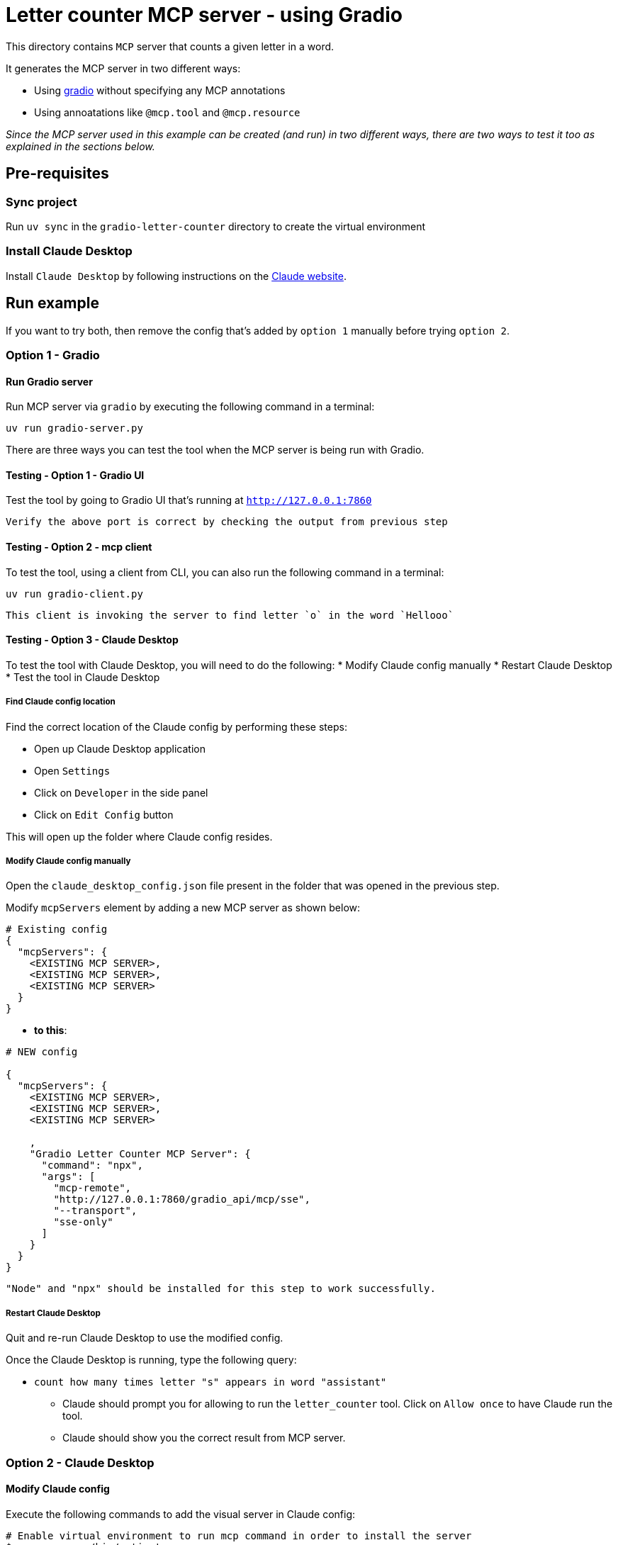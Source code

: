 = Letter counter MCP server - using Gradio 

:icons: font
:note-caption: :information_source:
:toc: left
:toclevels: 5

:uri-claude: https://claude.ai/download
:uri-gradio: https://www.gradio.app/guides/quickstart
:uri-ex: https://www.gradio.app/guides/building-mcp-server-with-gradio

This directory contains `MCP` server that counts a given letter in a word.

It generates the MCP server in two different ways:

* Using {uri-gradio}[gradio] without specifying any MCP annotations
* Using annoatations like `@mcp.tool` and `@mcp.resource`


_Since the MCP server used in this example can be created (and run) in two different ways, there are
two ways to test it too as explained in the sections below._

== Pre-requisites

=== Sync project
Run `uv sync` in the `gradio-letter-counter` directory to create the virtual environment

=== Install Claude Desktop
Install `Claude Desktop` by following instructions on the {uri-claude}[Claude website]. 


== Run example

If you want to try both, then remove the config that's added by `option 1` manually before trying `option 2`.


=== Option 1 - Gradio

==== Run Gradio server
Run MCP server via `gradio` by executing the following command in a terminal:

`uv run gradio-server.py`

There are three ways you can test the tool when the MCP server is being run with Gradio.

==== Testing - Option 1 - Gradio UI
Test the tool by going to Gradio UI that's running at `http://127.0.0.1:7860` 

  Verify the above port is correct by checking the output from previous step

==== Testing - Option 2 - mcp client
To test the tool, using a client from CLI, you can also run the following command in a terminal:

`uv run gradio-client.py`

  This client is invoking the server to find letter `o` in the word `Hellooo`

==== Testing - Option 3 - Claude Desktop
To test the tool with Claude Desktop, you will need to do the following:
* Modify Claude config manually
* Restart Claude Desktop
* Test the tool in Claude Desktop

===== Find Claude config location
Find the correct location of the Claude config by performing these steps:

* Open up Claude Desktop application
* Open `Settings`
* Click on `Developer` in the side panel
* Click on `Edit Config` button

This will open up the folder where Claude config resides. 

===== Modify Claude config manually

Open the `claude_desktop_config.json` file present in the folder that was opened in the previous step.

Modify `mcpServers` element by adding a new MCP server as shown below:

[source,json]
----
# Existing config
{
  "mcpServers": {
    <EXISTING MCP SERVER>,
    <EXISTING MCP SERVER>,
    <EXISTING MCP SERVER>
  }
}
----

* **to this**:

[source,json]
----

# NEW config

{
  "mcpServers": {
    <EXISTING MCP SERVER>,
    <EXISTING MCP SERVER>,
    <EXISTING MCP SERVER>
    
    ,
    "Gradio Letter Counter MCP Server": {
      "command": "npx",
      "args": [
        "mcp-remote",
        "http://127.0.0.1:7860/gradio_api/mcp/sse",
        "--transport",
        "sse-only"
      ]
    }
  }
}
----

  "Node" and "npx" should be installed for this step to work successfully.

===== Restart Claude Desktop
Quit and re-run Claude Desktop to use the modified config.

Once the Claude Desktop is running, type the following query:

* `count how many times letter "s" appears in word "assistant"`
  ** Claude should prompt you for allowing to run the `letter_counter` tool.
     Click on `Allow once` to have Claude run the tool.
  ** Claude should show you the correct result from MCP server.


=== Option 2 - Claude Desktop

==== Modify Claude config

Execute the following commands to add the visual server in Claude config:

[source,console]
----
# Enable virtual environment to run mcp command in order to install the server
$ source .venv/bin/activate

# Install visual code server in Claude config.
# ** Use `where uv` if running this command on Windows
$ `which uv` run mcp install server.py
----

==== Run Claude Desktop
Run Claude Desktop to use the modified config.

Once the Claude Desktop is running, type the following query to test the tool:

* `count how many times letter "s" appears in word "assistant"`
  ** Claude should prompt you for allowing to run the `count_letter_in_word` tool.
     Click on `Allow once` to have Claude run the tool.
  ** Claude should show you the correct result from MCP server.


== Links:
* {uri-ex}[Gradio MCP server] +
* {uri-claude}[Claude Desktop] +
* {uri-gradio}[Gradio quickstart] +
